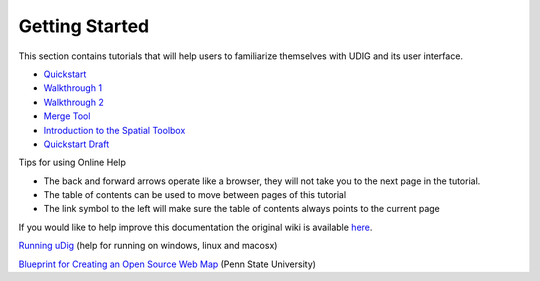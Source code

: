 


Getting Started
~~~~~~~~~~~~~~~

This section contains tutorials that will help users to familiarize
themselves with UDIG and its user interface.


+ `Quickstart`_
+ `Walkthrough 1`_
+ `Walkthrough 2`_
+ `Merge Tool`_
+ `Introduction to the Spatial Toolbox`_
+ `Quickstart Draft`_


Tips for using Online Help


+ The back and forward arrows operate like a browser, they will not
  take you to the next page in the tutorial.
+ The table of contents can be used to move between pages of this
  tutorial
+ The link symbol to the left will make sure the table of contents
  always points to the current page


If you would like to help improve this documentation the original wiki
is available `here`_.

`Running uDig`_ (help for running on windows, linux and macosx)

`Blueprint for Creating an Open Source Web Map`_ (Penn State
University)

.. _here: http://docs.codehaus.org/display/EN
.. _Introduction to the Spatial Toolbox: Introduction to the Spatial Toolbox.html
.. _Merge Tool: Merge Tool.html
.. _Quickstart Draft: Quickstart Draft.html
.. _Blueprint for Creating an Open Source Web Map: http://mballingercapstone.web.officelive.com/uDig.aspx
.. _Walkthrough 2: Walkthrough 2.html
.. _Walkthrough 1: Walkthrough 1.html
.. _Quickstart: Quickstart.html
.. _Running uDig: Running uDig.html


